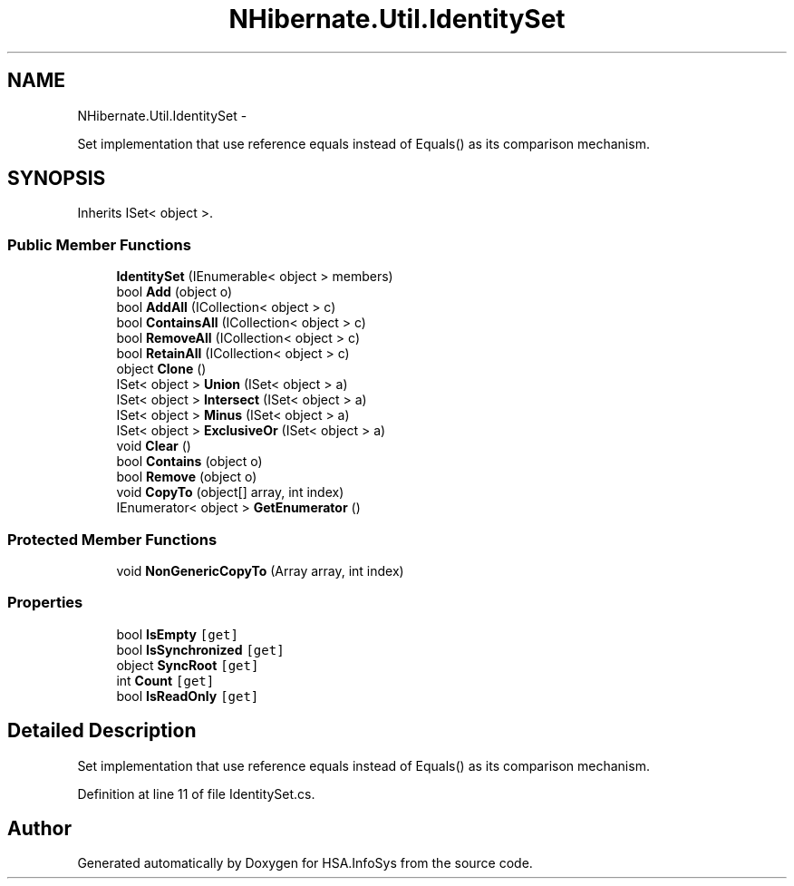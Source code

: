 .TH "NHibernate.Util.IdentitySet" 3 "Fri Jul 5 2013" "Version 1.0" "HSA.InfoSys" \" -*- nroff -*-
.ad l
.nh
.SH NAME
NHibernate.Util.IdentitySet \- 
.PP
Set implementation that use reference equals instead of Equals() as its comparison mechanism\&.  

.SH SYNOPSIS
.br
.PP
.PP
Inherits ISet< object >\&.
.SS "Public Member Functions"

.in +1c
.ti -1c
.RI "\fBIdentitySet\fP (IEnumerable< object > members)"
.br
.ti -1c
.RI "bool \fBAdd\fP (object o)"
.br
.ti -1c
.RI "bool \fBAddAll\fP (ICollection< object > c)"
.br
.ti -1c
.RI "bool \fBContainsAll\fP (ICollection< object > c)"
.br
.ti -1c
.RI "bool \fBRemoveAll\fP (ICollection< object > c)"
.br
.ti -1c
.RI "bool \fBRetainAll\fP (ICollection< object > c)"
.br
.ti -1c
.RI "object \fBClone\fP ()"
.br
.ti -1c
.RI "ISet< object > \fBUnion\fP (ISet< object > a)"
.br
.ti -1c
.RI "ISet< object > \fBIntersect\fP (ISet< object > a)"
.br
.ti -1c
.RI "ISet< object > \fBMinus\fP (ISet< object > a)"
.br
.ti -1c
.RI "ISet< object > \fBExclusiveOr\fP (ISet< object > a)"
.br
.ti -1c
.RI "void \fBClear\fP ()"
.br
.ti -1c
.RI "bool \fBContains\fP (object o)"
.br
.ti -1c
.RI "bool \fBRemove\fP (object o)"
.br
.ti -1c
.RI "void \fBCopyTo\fP (object[] array, int index)"
.br
.ti -1c
.RI "IEnumerator< object > \fBGetEnumerator\fP ()"
.br
.in -1c
.SS "Protected Member Functions"

.in +1c
.ti -1c
.RI "void \fBNonGenericCopyTo\fP (Array array, int index)"
.br
.in -1c
.SS "Properties"

.in +1c
.ti -1c
.RI "bool \fBIsEmpty\fP\fC [get]\fP"
.br
.ti -1c
.RI "bool \fBIsSynchronized\fP\fC [get]\fP"
.br
.ti -1c
.RI "object \fBSyncRoot\fP\fC [get]\fP"
.br
.ti -1c
.RI "int \fBCount\fP\fC [get]\fP"
.br
.ti -1c
.RI "bool \fBIsReadOnly\fP\fC [get]\fP"
.br
.in -1c
.SH "Detailed Description"
.PP 
Set implementation that use reference equals instead of Equals() as its comparison mechanism\&. 


.PP
Definition at line 11 of file IdentitySet\&.cs\&.

.SH "Author"
.PP 
Generated automatically by Doxygen for HSA\&.InfoSys from the source code\&.
